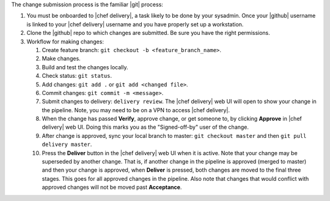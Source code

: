 .. The contents of this file are included in multiple topics.
.. This file should not be changed in a way that hinders its ability to appear in multiple documentation sets.


The change submission process is the familiar |git| process: 

#. You must be onboarded to |chef delivery|, a task likely to be done by your sysadmin. Once your |github| username is linked to your |chef delivery| username and you have properly set up a workstation.
#. Clone the |github| repo to which changes are submitted. Be sure you have the right permissions.
#. Workflow for making changes:

   #. Create feature branch: ``git checkout -b <feature_branch_name>``.
   #. Make changes.
   #. Build and test the changes locally.
   #. Check status: ``git status``.
   #. Add changes: ``git add .`` or ``git add <changed file>``.
   #. Commit changes: ``git commit -m <message>``.
   #. Submit changes to delivery: ``delivery review``. The |chef delivery| web UI will open to show your change in the pipeline. Note, you may need to be on a VPN to access |chef delivery|.
   #. When the change has passed **Verify**, approve change, or get someone to, by clicking **Approve** in |chef delivery| web UI. Doing this marks you as the "Signed-off-by" user of the change.
   #. After change is approved, sync your local branch to master: ``git checkout master`` and then ``git pull delivery master``.
   #. Press the **Deliver** button in the |chef delivery| web UI when it is active. Note that your change may be superseded by another change. That is, if another change in the pipeline is approved (merged to master) and then your change is approved, when **Deliver** is pressed, both changes are moved to the final three stages. This goes for all approved changes in the pipeline. Also note that changes that would conflict with approved changes will not be moved past **Acceptance**.
 
